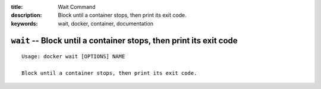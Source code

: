 :title: Wait Command
:description: Block until a container stops, then print its exit code.
:keywords: wait, docker, container, documentation

===================================================================
``wait`` -- Block until a container stops, then print its exit code
===================================================================

::

    Usage: docker wait [OPTIONS] NAME

    Block until a container stops, then print its exit code.
